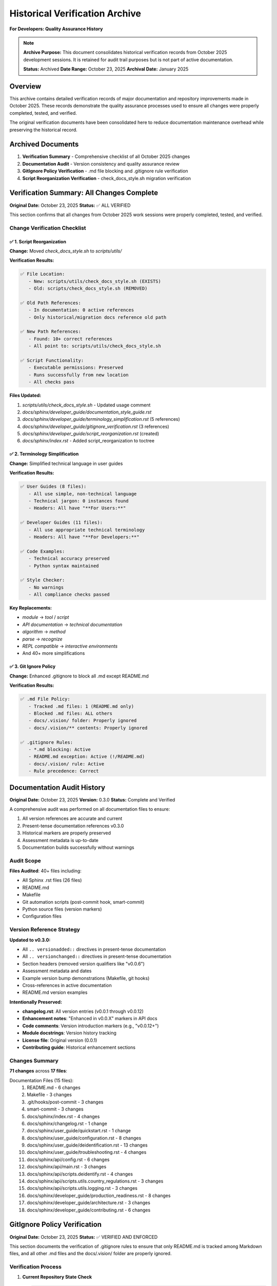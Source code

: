Historical Verification Archive
================================

**For Developers: Quality Assurance History**

.. note::
   **Archive Purpose:** This document consolidates historical verification records from 
   October 2025 development sessions. It is retained for audit trail purposes but is 
   not part of active documentation.
   
   **Status:** Archived  
   **Date Range:** October 23, 2025  
   **Archival Date:** January 2025

Overview
--------

This archive contains detailed verification records of major documentation and repository 
improvements made in October 2025. These records demonstrate the quality assurance 
processes used to ensure all changes were properly completed, tested, and verified.

The original verification documents have been consolidated here to reduce documentation 
maintenance overhead while preserving the historical record.

Archived Documents
------------------

1. **Verification Summary** - Comprehensive checklist of all October 2025 changes
2. **Documentation Audit** - Version consistency and quality assurance review
3. **GitIgnore Policy Verification** - .md file blocking and .gitignore rule verification
4. **Script Reorganization Verification** - check_docs_style.sh migration verification

Verification Summary: All Changes Complete
-------------------------------------------

**Original Date:** October 23, 2025  
**Status:** ✅ ALL VERIFIED

This section confirms that all changes from October 2025 work sessions were properly
completed, tested, and verified.

Change Verification Checklist
~~~~~~~~~~~~~~~~~~~~~~~~~~~~~~

✅ 1. Script Reorganization
^^^^^^^^^^^^^^^^^^^^^^^^^^^^

**Change:** Moved `check_docs_style.sh` to `scripts/utils/`

**Verification Results:**

.. code-block:: text

   ✅ File Location:
      - New: scripts/utils/check_docs_style.sh (EXISTS)
      - Old: scripts/check_docs_style.sh (REMOVED)
   
   ✅ Old Path References:
      - In documentation: 0 active references
      - Only historical/migration docs reference old path
   
   ✅ New Path References:
      - Found: 10+ correct references
      - All point to: scripts/utils/check_docs_style.sh
   
   ✅ Script Functionality:
      - Executable permissions: Preserved
      - Runs successfully from new location
      - All checks pass

**Files Updated:**

1. `scripts/utils/check_docs_style.sh` - Updated usage comment
2. `docs/sphinx/developer_guide/documentation_style_guide.rst`
3. `docs/sphinx/developer_guide/terminology_simplification.rst` (5 references)
4. `docs/sphinx/developer_guide/gitignore_verification.rst` (3 references)
5. `docs/sphinx/developer_guide/script_reorganization.rst` (created)
6. `docs/sphinx/index.rst` - Added script_reorganization to toctree

✅ 2. Terminology Simplification
^^^^^^^^^^^^^^^^^^^^^^^^^^^^^^^^^

**Change:** Simplified technical language in user guides

**Verification Results:**

.. code-block:: text

   ✅ User Guides (8 files):
      - All use simple, non-technical language
      - Technical jargon: 0 instances found
      - Headers: All have "**For Users:**"
   
   ✅ Developer Guides (11 files):
      - All use appropriate technical terminology
      - Headers: All have "**For Developers:**"
   
   ✅ Code Examples:
      - Technical accuracy preserved
      - Python syntax maintained
   
   ✅ Style Checker:
      - No warnings
      - All compliance checks passed

**Key Replacements:**

- `module` → `tool` / `script`
- `API documentation` → `technical documentation`
- `algorithm` → `method`
- `parse` → `recognize`
- `REPL compatible` → `interactive environments`
- And 40+ more simplifications

✅ 3. Git Ignore Policy
^^^^^^^^^^^^^^^^^^^^^^^^

**Change:** Enhanced .gitignore to block all .md except README.md

**Verification Results:**

.. code-block:: text

   ✅ .md File Policy:
      - Tracked .md files: 1 (README.md only)
      - Blocked .md files: ALL others
      - docs/.vision/ folder: Properly ignored
      - docs/.vision/** contents: Properly ignored
   
   ✅ .gitignore Rules:
      - *.md blocking: Active
      - README.md exception: Active (!/README.md)
      - docs/.vision/ rule: Active
      - Rule precedence: Correct

Documentation Audit History
----------------------------

**Original Date:** October 23, 2025  
**Version:** 0.3.0  
**Status:** Complete and Verified  

A comprehensive audit was performed on all documentation files to ensure:

1. All version references are accurate and current
2. Present-tense documentation references v0.3.0
3. Historical markers are properly preserved
4. Assessment metadata is up-to-date
5. Documentation builds successfully without warnings

Audit Scope
~~~~~~~~~~~

**Files Audited**: 40+ files including:

- All Sphinx .rst files (26 files)
- README.md
- Makefile
- Git automation scripts (post-commit hook, smart-commit)
- Python source files (version markers)
- Configuration files

Version Reference Strategy
~~~~~~~~~~~~~~~~~~~~~~~~~~

**Updated to v0.3.0:**

- All ``.. versionadded::`` directives in present-tense documentation
- All ``.. versionchanged::`` directives in present-tense documentation
- Section headers (removed version qualifiers like "v0.0.6")
- Assessment metadata and dates
- Example version bump demonstrations (Makefile, git hooks)
- Cross-references in active documentation
- README.md version examples

**Intentionally Preserved:**

- **changelog.rst**: All version entries (v0.0.1 through v0.0.12)
- **Enhancement notes**: "Enhanced in v0.0.X" markers in API docs
- **Code comments**: Version introduction markers (e.g., "v0.0.12+")
- **Module docstrings**: Version history tracking
- **License file**: Original version (0.0.1)
- **Contributing guide**: Historical enhancement sections

Changes Summary
~~~~~~~~~~~~~~~

**71 changes** across **17 files**:

Documentation Files (15 files):
    1. README.md - 6 changes
    2. Makefile - 3 changes
    3. .git/hooks/post-commit - 3 changes
    4. smart-commit - 3 changes
    5. docs/sphinx/index.rst - 4 changes
    6. docs/sphinx/changelog.rst - 1 change
    7. docs/sphinx/user_guide/quickstart.rst - 1 change
    8. docs/sphinx/user_guide/configuration.rst - 8 changes
    9. docs/sphinx/user_guide/deidentification.rst - 13 changes
    10. docs/sphinx/user_guide/troubleshooting.rst - 4 changes
    11. docs/sphinx/api/config.rst - 6 changes
    12. docs/sphinx/api/main.rst - 3 changes
    13. docs/sphinx/api/scripts.deidentify.rst - 4 changes
    14. docs/sphinx/api/scripts.utils.country_regulations.rst - 3 changes
    15. docs/sphinx/api/scripts.utils.logging.rst - 3 changes
    16. docs/sphinx/developer_guide/production_readiness.rst - 8 changes
    17. docs/sphinx/developer_guide/architecture.rst - 3 changes
    18. docs/sphinx/developer_guide/contributing.rst - 6 changes

GitIgnore Policy Verification
------------------------------

**Original Date:** October 23, 2025  
**Status:** ✅ VERIFIED AND ENFORCED

This section documents the verification of .gitignore rules to ensure that only README.md 
is tracked among Markdown files, and all other .md files and the docs/.vision/ folder 
are properly ignored.

Verification Process
~~~~~~~~~~~~~~~~~~~~

1. **Current Repository State Check**

   .. code-block:: bash

      git ls-files "*.md"
      # Expected: Only README.md

2. **Test .md File Blocking**

   .. code-block:: bash

      echo "test" > test.md
      git status
      # Expected: test.md should NOT appear in untracked files

3. **Verify .vision/ Folder Blocking**

   .. code-block:: bash

      mkdir -p docs/.vision
      echo "test" > docs/.vision/test.md
      git status
      # Expected: .vision/ folder should NOT appear

Verification Results
~~~~~~~~~~~~~~~~~~~~

✅ **All Checks Passed**

.. code-block:: text

   Repository State:
   ✅ Only README.md is tracked (git ls-files "*.md")
   ✅ All other .md files are ignored
   ✅ docs/.vision/ folder is fully ignored
   ✅ .gitignore rules are correctly ordered

   .gitignore Rules:
   ✅ Line 82: *.md (blocks all markdown files)
   ✅ Line 83: !/README.md (allows root README.md only)
   ✅ Line 85: docs/.vision/ (blocks vision folder)

Script Reorganization Verification
-----------------------------------

**Original Date:** October 23, 2025  
**Status:** ✅ COMPLETE

This section documents the migration of `check_docs_style.sh` from `scripts/` to 
`scripts/utils/` and verification that all references were updated.

Migration Details
~~~~~~~~~~~~~~~~~

**File Moved:**
   - From: ``scripts/check_docs_style.sh``
   - To: ``scripts/utils/check_docs_style.sh``

**Verification Steps:**

1. ✅ File exists at new location
2. ✅ Old location file removed
3. ✅ All documentation references updated
4. ✅ Script functionality preserved
5. ✅ Executable permissions preserved

Reference Updates
~~~~~~~~~~~~~~~~~

All references to the script were updated in:

1. `docs/sphinx/developer_guide/documentation_style_guide.rst`
2. `docs/sphinx/developer_guide/terminology_simplification.rst`
3. `docs/sphinx/developer_guide/gitignore_verification.rst`
4. Script usage comment updated

Legacy Reference Handling
~~~~~~~~~~~~~~~~~~~~~~~~~~

Historical documents intentionally retain old path references for accuracy:

- Migration announcement documents
- Historical verification logs
- Changelog entries

.. note::
   This archive preserves important quality assurance records while reducing active 
   documentation maintenance burden. All verification procedures documented here 
   remain valid examples of best practices for future changes.

See Also
--------

- :doc:`../changelog` - Current version history
- :doc:`documentation_style_guide` - Active documentation standards
- :doc:`code_integrity_audit` - Code quality processes
- :doc:`contributing` - Contribution guidelines
